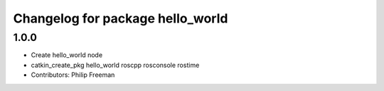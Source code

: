 ^^^^^^^^^^^^^^^^^^^^^^^^^^^^^^^^^
Changelog for package hello_world
^^^^^^^^^^^^^^^^^^^^^^^^^^^^^^^^^

1.0.0
-----------
* Create hello_world node
* catkin_create_pkg hello_world roscpp rosconsole rostime
* Contributors: Philip Freeman
